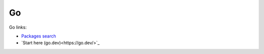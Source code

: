 Go
==

Go links:

* `Packages search <https://pkg.go.dev/>`_

* `Start here (go.dev)<https://go.dev/>`_
  
